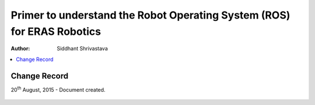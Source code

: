 ==========================================================
Primer to understand the Robot Operating System (ROS) for ERAS Robotics
==========================================================

:Author: Siddhant Shrivastava

.. contents::
   :local:
   :depth: 2

Change Record
============

.. If the changelog is saved on an external file (e.g. in servers/sname/NEWS),
   it can be included here by using (dedent to make it work):

20\ :sup:`th`\  August, 2015 - Document created.

  .. literalinclude:: ../../servers/servername/NEWS
